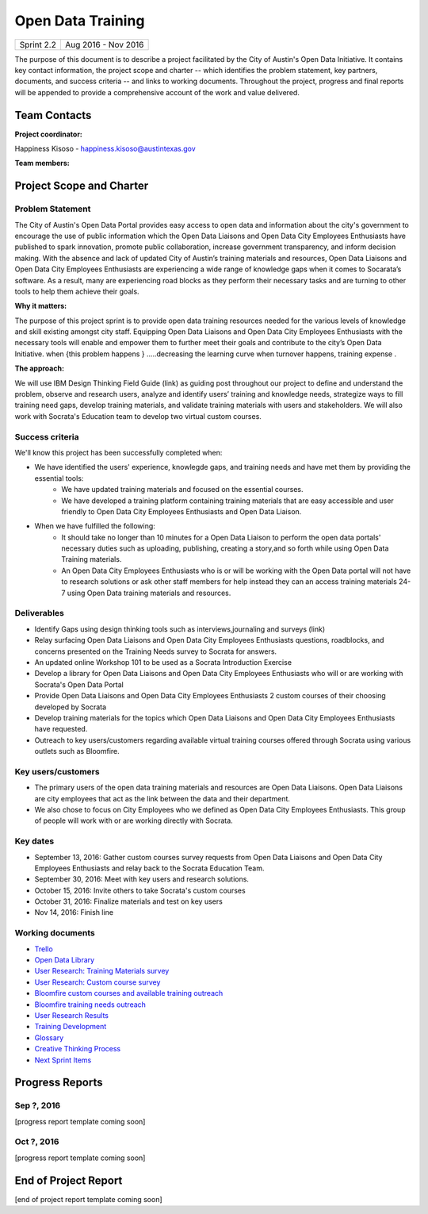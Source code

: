 ==============================================
Open Data Training
==============================================

+------------+----------------------------+
| Sprint 2.2 | Aug 2016 - Nov 2016        |
+------------+----------------------------+

.. AUTHOR INSTRUCTIONS: Replace the [placeholder text] with the name of your project.

The purpose of this document is to describe a project facilitated by the City of Austin's Open Data Initiative. It contains key contact information, the project scope and charter -- which identifies the problem statement, key partners, documents, and success criteria -- and links to working documents. Throughout the project, progress and final reports will be appended to provide a comprehensive account of the work and value delivered. 


Team Contacts
==============================================

**Project coordinator:**

Happiness Kisoso - happiness.kisoso@austintexas.gov

**Team members:**

.. raw:: html

	<iframe class="airtable-embed" src="https://airtable.com/embed/shrBXL6oQwLptO9sN?backgroundColor=gray" frameborder="0" onmousewheel="" width="100%" height="250" style="background: transparent; border: 1px solid #ccc;"></iframe>
	<hr/>


Project Scope and Charter
==============================================


Problem Statement
----------------------------------------------
The City of Austin's Open Data Portal provides easy access to open data and information about the city's government to encourage the use of public information which the Open Data Liaisons and Open Data City Employees Enthusiasts have published to spark innovation, promote public collaboration, increase government transparency, and inform decision making. With the absence and lack of updated City of Austin’s training materials and resources, Open Data Liaisons and Open Data City Employees Enthusiasts are experiencing a wide range of knowledge gaps when it comes to Socarata’s software. As a result, many are experiencing road blocks as they perform their necessary tasks and are turning to other tools to help them achieve their goals.         


**Why it matters:**

The purpose of this project sprint is to provide open data training resources needed for the various levels of knowledge and skill existing amongst city staff. Equipping Open Data Liaisons and Open Data City Employees Enthusiasts with the necessary tools will enable and empower them to further meet their goals and contribute to the city’s Open Data Initiative.
when {this  problem happens } .....decreasing the learning curve when turnover happens, training expense .

**The approach:**

We will use IBM Design Thinking Field Guide (link) as guiding post throughout our project to define and understand the problem, observe and research users, analyze and identify users’ training and knowledge needs, strategize ways to fill training need gaps, develop training materials, and validate training materials with users and stakeholders. We will also work with Socrata's Education team to develop two virtual custom courses. 

Success criteria
----------------------------------------------

.. AUTHOR INSTRUCTIONS: When will we know we've successfully completed this project? Add brief, specific criteria here. Mention specific deliverables if needed. Use as many (or few) bullet points as you like.

We'll know this project has been successfully completed when:

- We have identified the users' experience, knowlegde gaps, and training needs and have met them by providing the essential tools:
	- We have updated training materials and focused on the essential courses.
	- We have developed a training platform containing training materials that are easy accessible and user friendly to 
	  Open Data City Employees Enthusiasts and Open Data Liaison. 
	  
	  
- When we have fulfilled the following:
	- It should take no longer than 10 minutes for a Open Data Liaison to perform the open data portals' necessary duties
	  such as uploading, publishing, creating a story,and so forth while using Open Data Training materials. 
	- An Open Data City Employees Enthusiasts who is or will be working with the Open Data portal  will not have to research solutions or ask other staff members for help instead they can an access training materials 24-7 using Open Data training materials and resources.

Deliverables
----------------------------------------------

.. AUTHOR INSTRUCTIONS: What artifacts will be delivered by this project? Examples include specific documents, progress reports, feature sets, performance data, events, or presentations. Use as many (or few) bullet points as you like.

- Identify Gaps using design thinking tools such as interviews,journaling and surveys (link)
- Relay surfacing Open Data Liaisons and Open Data City Employees Enthusiasts questions, roadblocks, and concerns presented on the Training Needs survey to Socrata for answers.
- An updated online Workshop 101 to be used as a Socrata Introduction Exercise
- Develop a library for Open Data Liaisons and Open Data City Employees Enthusiasts who will or are working with Socrata's Open Data Portal
- Provide Open Data Liaisons and Open Data City Employees Enthusiasts 2 custom courses of their choosing developed by Socrata 
- Develop training materials for the topics which Open Data Liaisons and Open Data City Employees Enthusiasts have requested.
- Outreach to key users/customers regarding available virtual training courses offered through Socrata using various outlets such as Bloomfire.


Key users/customers
----------------------------------------------

.. AUTHOR INSTRUCTIONS: What types of users/people will be most affected by this project? This helps readers understand your project's target audience. Use as many (or few) bullet points as you like.
- The primary users of the open data training materials and resources are Open Data Liaisons. Open Data Liaisons are city employees that act as the link between the data and their department.
- We also chose to focus on City Employees who we defined as Open Data City Employees Enthusiasts. This group of people will work with or are working directly with Socrata. 

Key dates
----------------------------------------------

.. AUTHOR INSTRUCTIONS: What dates are important? Ideas for key dates include progress report due dates, target milestone dates, end of project report due date. Use as many (or few) bullet points as you like.

- September 13, 2016: Gather custom courses survey requests from Open Data Liaisons and Open Data City Employees Enthusiasts and relay back to the Socrata Education Team.
- September 30, 2016: Meet with key users and research solutions.
- October 15, 2016: Invite others to take Socrata's custom courses 
- October 31, 2016: Finalize materials and test on key users
- Nov 14, 2016: Finish line
 

Working documents
----------------------------------------------

.. AUTHOR INSTRUCTIONS: Where does your documentation live? Link to meeting minutes, draft docs, etc from github, google docs, or wherever here. Test the links to make sure they're readable for anyone who clicks. Use as many (or few) bullet points as you like.

- `Trello <https://trello.com/b/mLGnONfw/open-data-training-and-resources-team/>`_
- `Open Data Library <https://happinessk.gitbooks.io/open-data-training/content/>`_
- `User Research: Training Materials survey <https://opendata.typeform.com/to/k6L1M2>`_
- `User Research: Custom course survey <https://opendata.typeform.com/to/TlNHnH>`_
- `Bloomfire custom courses and available training outreach <https://opendata.bloomfire.com/posts/1240173-socrata-educational-custom-courses-offer-training-resources-in-september>`_
- `Bloomfire training needs outreach <https://opendata.bloomfire.com/posts/1239986-training-needs-and-materials-survey>`_
- `User Research Results <https://airtable.com/shrQSjVaFkslO1fJk>`_
- `Training Development <https://airtable.com/shrdizQyXtDFrfcYC>`_
- `Glossary <https://airtable.com/shrIiZMiVMQe9VeIO>`_
- `Creative Thinking Process <https://happinessk.gitbooks.io/open-data-training/content/>`_
- `Next Sprint Items <https://happinessk.gitbooks.io/open-data-training/content/next_sprint_items.html>`_

.. raw:: html

	<hr/>

Progress Reports
==============================================

.. AUTHOR INSTRUCTIONS: Start with the date for each progress report. Copy the template that's located [here] and paste it underneath the date header. Fill in that template to complete your report. Repeat for as many progress reports as needed. 

Sep ?, 2016
----------------------------------------------

[progress report template coming soon]

.. raw:: html

	<hr/>

Oct ?, 2016
----------------------------------------------

[progress report template coming soon]

.. raw:: html

	<hr/>

End of Project Report
==============================================

.. AUTHOR INSTRUCTIONS: Copy the final report template that's located [here] and paste it underneath this header.  Fill in that template to complete your report. High five, your documentation is complete! Many thanks!

[end of project report template coming soon]
